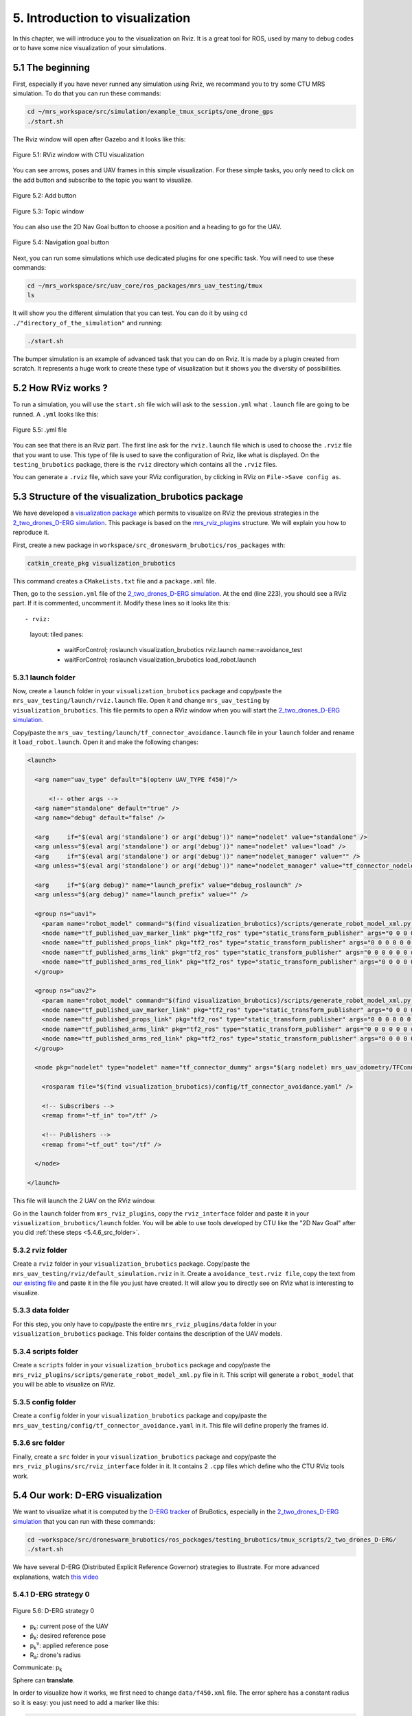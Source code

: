 5. Introduction to visualization
================================

.. role:: raw-html(raw)
    :format: html

In this chapter, we will introduce you to the visualization on Rviz. It is a great tool for ROS, used by many to debug codes or to have some nice
visualization of your simulations.

5.1 The beginning
-----------------

First, especially if you have never runned any simulation using Rviz, we recommand you to try some CTU MRS simulation.
To do that you can run these commands:

.. code-block:: shell

   cd ~/mrs_workspace/src/simulation/example_tmux_scripts/one_drone_gps
   ./start.sh

The Rviz window will open after Gazebo and it looks like this:

.. figure:: _static/one_drone_rviz.png
   :width: 800
   :align: center

   Figure 5.1: RViz window with CTU visualization

You can see arrows, poses and UAV frames in this simple visualization.
For these simple tasks, you only need to click on the add button and subscribe to the topic you want to visualize.

.. figure:: _static/add_button.png
   :width: 500
   :align: center

   Figure 5.2: Add button

.. figure:: _static/topic_window.png
   :width: 800
   :align: center

   Figure 5.3: Topic window

You can also use the 2D Nav Goal button to choose a position and a heading to go for the UAV.

.. figure:: _static/navgoal_button.png
   :width: 500
   :align: center

   Figure 5.4: Navigation goal button

Next, you can run some simulations which use dedicated plugins for one specific task.
You will need to use these commands:

.. code-block:: shell

   cd ~/mrs_workspace/src/uav_core/ros_packages/mrs_uav_testing/tmux
   ls

It will show you the different simulation that you can test. You can do it by using ``cd ./"directory_of_the_simulation"`` and running:

.. code-block:: shell

   ./start.sh

The bumper simulation is an example of advanced task that you can do on Rviz. It is made by a plugin created from scratch.
It represents a huge work to create these type of visualization but it shows you the diversity of possibilities.

5.2 How RViz works ?
--------------------

To run a simulation, you will use the ``start.sh`` file wich will ask to the ``session.yml`` what ``.launch`` file are going to be runned. 
A ``.yml`` looks like this:

.. figure:: _static/yml_file.png
   :width: 800
   :align: center

   Figure 5.5: .yml file

You can see that there is an Rviz part. 
The first line ask for the ``rviz.launch`` file which is used to choose the ``.rviz`` file that you want to use. This type of file is used to save
the configuration of Rviz, like what is displayed. On the ``testing_brubotics`` package, there is the ``rviz`` directory which contains all the ``.rviz``
files.

You can generate a ``.rviz`` file, which save your RViz configuration, by clicking in RViz on ``File->Save config as``.

5.3 Structure of the visualization_brubotics package
----------------------------------------------------

We have developed a `visualization package <https://github.com/mrs-brubotics/visualization_brubotics>`__ which permits to visualize on RViz the previous
strategies in the `2_two_drones_D-ERG simulation <https://github.com/mrs-brubotics/testing_brubotics/tree/master/tmux_scripts/bryan/2_two_drones_D-ERG>`__.
This package is based on the `mrs_rviz_plugins <https://github.com/ctu-mrs/mrs_rviz_plugins>`__ structure. We will explain you how to reproduce it.

First, create a new package in ``workspace/src_droneswarm_brubotics/ros_packages`` with:

.. code-block:: shell

   catkin_create_pkg visualization_brubotics

This command creates a ``CMakeLists.txt`` file and a ``package.xml`` file.

Then, go to the ``session.yml`` file of the `2_two_drones_D-ERG simulation <https://github.com/mrs-brubotics/testing_brubotics/tree/master/tmux_scripts/bryan/2_two_drones_D-ERG>`__.
At the end (line 223), you should see a RViz part. If it is commented, uncomment it. Modify these lines so it looks lite this: ::

- rviz:
    layout: tiled
    panes:
      - waitForControl; roslaunch visualization_brubotics rviz.launch name:=avoidance_test
      - waitForControl; roslaunch visualization_brubotics load_robot.launch
  
5.3.1 launch folder
^^^^^^^^^^^^^^^^^^^

Now, create a ``launch`` folder in your ``visualization_brubotics`` package and copy/paste the ``mrs_uav_testing/launch/rviz.launch`` file.
Open it and change ``mrs_uav_testing`` by ``visualization_brubotics``. This file permits to open a RViz window when you will start the `2_two_drones_D-ERG simulation <https://github.com/mrs-brubotics/testing_brubotics/tree/master/tmux_scripts/bryan/2_two_drones_D-ERG>`__.

Copy/paste the ``mrs_uav_testing/launch/tf_connector_avoidance.launch`` file in your ``launch`` folder and rename it ``load_robot.launch``. Open it and make the
following changes:

.. code-block:: xml

   <launch>

     <arg name="uav_type" default="$(optenv UAV_TYPE f450)"/>

         <!-- other args -->
     <arg name="standalone" default="true" />
     <arg name="debug" default="false" />

     <arg     if="$(eval arg('standalone') or arg('debug'))" name="nodelet" value="standalone" />
     <arg unless="$(eval arg('standalone') or arg('debug'))" name="nodelet" value="load" />
     <arg     if="$(eval arg('standalone') or arg('debug'))" name="nodelet_manager" value="" />
     <arg unless="$(eval arg('standalone') or arg('debug'))" name="nodelet_manager" value="tf_connector_nodelet_manager" />

     <arg     if="$(arg debug)" name="launch_prefix" value="debug_roslaunch" />
     <arg unless="$(arg debug)" name="launch_prefix" value="" />

     <group ns="uav1">
       <param name="robot_model" command="$(find visualization_brubotics)/scripts/generate_robot_model_xml.py $(find visualization_brubotics)/data/$(arg uav_type).xml uav1/fcu $(find visualization_brubotics)" />
       <node name="tf_published_uav_marker_link" pkg="tf2_ros" type="static_transform_publisher" args="0 0 0 0 0 0 uav1/fcu uav1/fcu/uav_marker" />
       <node name="tf_published_props_link" pkg="tf2_ros" type="static_transform_publisher" args="0 0 0 0 0 0 uav1/fcu uav1/fcu/props" />
       <node name="tf_published_arms_link" pkg="tf2_ros" type="static_transform_publisher" args="0 0 0 0 0 0 uav1/fcu uav1/fcu/arms" />
       <node name="tf_published_arms_red_link" pkg="tf2_ros" type="static_transform_publisher" args="0 0 0 0 0 0 uav1/fcu uav1/fcu/arms_red" />
     </group>

     <group ns="uav2">
       <param name="robot_model" command="$(find visualization_brubotics)/scripts/generate_robot_model_xml.py $(find visualization_brubotics)/data/$(arg uav_type).xml uav2/fcu $(find visualization_brubotics)" />
       <node name="tf_published_uav_marker_link" pkg="tf2_ros" type="static_transform_publisher" args="0 0 0 0 0 0 uav2/fcu uav2/fcu/uav_marker" />
       <node name="tf_published_props_link" pkg="tf2_ros" type="static_transform_publisher" args="0 0 0 0 0 0 uav2/fcu uav2/fcu/props" />
       <node name="tf_published_arms_link" pkg="tf2_ros" type="static_transform_publisher" args="0 0 0 0 0 0 uav2/fcu uav2/fcu/arms" />
       <node name="tf_published_arms_red_link" pkg="tf2_ros" type="static_transform_publisher" args="0 0 0 0 0 0 uav2/fcu uav2/fcu/arms_red" />
     </group>

     <node pkg="nodelet" type="nodelet" name="tf_connector_dummy" args="$(arg nodelet) mrs_uav_odometry/TFConnectorDummy $(arg nodelet_manager)" output="screen" launch-prefix="$(arg launch_prefix)">

       <rosparam file="$(find visualization_brubotics)/config/tf_connector_avoidance.yaml" />

       <!-- Subscribers -->
       <remap from="~tf_in" to="/tf" />

       <!-- Publishers -->
       <remap from="~tf_out" to="/tf" />

     </node>

   </launch>


This file will launch the 2 UAV on the RViz window.

Go in the ``launch`` folder from ``mrs_rviz_plugins``, copy the ``rviz_interface`` folder and paste it in your ``visualization_brubotics/launch``
folder. You will be able to use tools developed by CTU like the "2D Nav Goal" after you did :ref:`these steps <5.4.6_src_folder>`.

5.3.2 rviz folder
^^^^^^^^^^^^^^^^^

Create a ``rviz`` folder in your ``visualization_brubotics`` package. Copy/paste the ``mrs_uav_testing/rviz/default_simulation.rviz`` in it. 
Create a ``avoidance_test.rviz file``, copy the text from `our existing file <https://github.com/mrs-brubotics/visualization_brubotics/blob/main/rviz/avoidance_test.rviz>`__
and paste it in the file you just have created. It will allow you to directly see on RViz what is interesting to visualize.

5.3.3 data folder
^^^^^^^^^^^^^^^^^

For this step, you only have to copy/paste the entire ``mrs_rviz_plugins/data`` folder in your ``visualization_brubotics`` package. This folder contains the
description of the UAV models.

5.3.4 scripts folder
^^^^^^^^^^^^^^^^^^^^

Create a ``scripts`` folder in your ``visualization_brubotics`` package and copy/paste the ``mrs_rviz_plugins/scripts/generate_robot_model_xml.py`` file in it.
This script will generate a ``robot_model`` that you will be able to visualize on RViz.

5.3.5 config folder
^^^^^^^^^^^^^^^^^^^

Create a ``config`` folder in your ``visualization_brubotics`` package and copy/paste the ``mrs_uav_testing/config/tf_connector_avoidance.yaml`` in it.
This file will define properly the frames id.

.. _5.4.6_src_folder:

5.3.6 src folder
^^^^^^^^^^^^^^^^

Finally, create a ``src`` folder in your ``visualization_brubotics`` package and copy/paste the ``mrs_rviz_plugins/src/rviz_interface`` folder in it.
It contains 2 ``.cpp`` files which define who the CTU RViz tools work.

5.4 Our work: D-ERG visualization
---------------------------------

We want to visualize what it is computed by the `D-ERG tracker <https://github.com/mrs-brubotics/trackers_brubotics/blob/master/src/dergbryan_tracker/dergbryan_tracker.cpp>`__ of
BruBotics, especially in the `2_two_drones_D-ERG simulation <https://github.com/mrs-brubotics/testing_brubotics/tree/master/tmux_scripts/bryan/2_two_drones_D-ERG>`__ that you can
run with these commands:

.. code-block:: shell

    cd ~workspace/src/droneswarm_brubotics/ros_packages/testing_brubotics/tmux_scripts/2_two_drones_D-ERG/
    ./start.sh

We have several D-ERG (Distributed Explicit Reference Governor) strategies to illustrate. For more advanced explanations, watch `this video <https://www.youtube.com/watch?v=le6WSeyTXNU>`__

5.4.1 D-ERG strategy 0
^^^^^^^^^^^^^^^^^^^^^^

.. figure:: _static/DERG-0.png
   :width: 500
   :align: center

   Figure 5.6: D-ERG strategy 0

* p\ :sub:`k`\: current pose of the UAV
* p̂\ :sub:`k`\: desired reference pose
* p\ :sub:`k`\ :sup:`v`\: applied reference pose 
* R\ :sub:`a`\: drone's radius

Communicate: p\ :sub:`k`\

Sphere can **translate**.

In order to visualize how it works, we first need to change ``data/f450.xml`` file. The error sphere has a constant radius so it is easy: you just need to add a marker like this:

.. code-block:: xml

   <link name="[REPLACEME]uav_name[/REPLACEME]/uav_marker">
     <!-- UAV specific-color marker -->
     <visual>
       <origin xyz="0 0 -70e-3" rpy="0 0 0" />
       <geometry>
         <cylinder radius="370e-3" length="220e-3" />
       </geometry>
       <material name="UAVSpecificColor" />
     </visual>
     <visual>
       <origin xyz="0 0 -70e-3" rpy="0 0 0" />
       <geometry>
         <sphere radius="1.5" />
       </geometry>
       <material name="UAVSpecificColor" />
     </visual>

:raw-html:`<font color="RoyalBlue">[TODO: explanations about how to visualize the path, the applied pose and desired reference pose]JV</font>`

5.4.2 D-ERG strategy 1
^^^^^^^^^^^^^^^^^^^^^^

.. figure:: _static/DERG-1.png
   :width: 500
   :align: center

   Figure 5.7: D-ERG strategy 1

Communicate: p\ :sub:`k`\, p\ :sub:`k`\ :sup:`v`

Tube can **translate** and **rotate**.

To visualize a pill, we need to create a plugin because this display type is not available on RViz. But this is not trivial at all.

:raw-html:`<font color="RoyalBlue">[TODO: explanations about how to do it]JV</font>`

5.4.3 D-ERG strategy 2
^^^^^^^^^^^^^^^^^^^^^^

.. figure:: _static/DERG-2.png
   :width: 500
   :align: center

   Figure 5.8: D-ERG strategy 2

Communicate: p\ :sub:`k`\, p\ :sub:`k`\ :sup:`v`

Tube can **translate**, **rotate** and **change length**.

:raw-html:`<font color="RoyalBlue">[TODO: explanations about how to do it]JV</font>`

5.4.4 D-ERG strategy 3
^^^^^^^^^^^^^^^^^^^^^^

.. figure:: _static/DERG-3.png
   :width: 500
   :align: center

   Figure 5.9: D-ERG strategy 3

Communicate: p\ :sub:`k`\, p\ :sub:`k`\ :sup:`v`, S\ :sub:`a,min`\ :sup:`⊥`

Tube can **translate**, **rotate**, **change length and width**. The witfh (radius) is the minimal one for a tube with error directed longitudinal axis.

:raw-html:`<font color="RoyalBlue">[TODO: explanations about how to do it]JV</font>`

5.4.5 D-ERG strategy 4
^^^^^^^^^^^^^^^^^^^^^^

.. figure:: _static/DERG-4.png
   :width: 500
   :align: center

   Figure 5.10: D-ERG strategy 4

Communicate: p\ :sub:`k`\ :sup:`0`, p\ :sub:`k`\ :sup:`1`, S\ :sub:`a,min`\ :sup:`⊥`

Tube and cylinder can **translate**, **rotate**, **change length and width**. The width (radius) and the length are the minimal one for a tube with error directed
longitudinal axis.

:raw-html:`<font color="RoyalBlue">[TODO: explanations about how to do it]JV</font>`

5.4.6 D-ERG strategy 5
^^^^^^^^^^^^^^^^^^^^^^

.. figure:: _static/DERG-5.png
   :width: 500
   :align: center

   Figure 5.11: D-ERG strategy 5

This final strategy permits to calculate the minimal distance between 2 drones.

:raw-html:`<font color="RoyalBlue">[TODO: explanations about how to do it]JV</font>`
